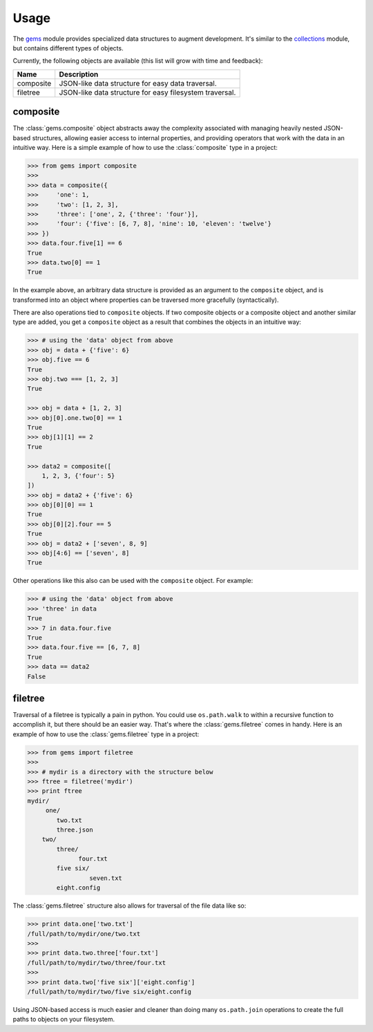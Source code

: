 Usage
========

The `gems <http://github.com/bprinty/gems>`_ module provides specialized data structures to augment development. It's similar to the `collections <https://docs.python.org/2/library/collections.html>`_ module, but contains different types of objects.

Currently, the following objects are available (this list will grow with time and feedback):

+------------+---------------------------------------------------------+ 
| Name       | Description                                             | 
+============+=========================================================+ 
| composite  | JSON-like data structure for easy data traversal.       | 
+------------+---------------------------------------------------------+ 
| filetree   | JSON-like data structure for easy filesystem traversal. | 
+------------+---------------------------------------------------------+ 


composite
---------

The :class:`gems.composite` object abstracts away the complexity associated with managing heavily nested JSON-based structures, allowing easier access to internal properties, and providing operators that work with the data in an intuitive way. Here is a simple example of how to use the :class:`composite` type in a project:

.. code-block:: python

    >>> from gems import composite
    >>>
    >>> data = composite({
    >>>     'one': 1,
    >>>     'two': [1, 2, 3],
    >>>     'three': ['one', 2, {'three': 'four'}],
    >>>     'four': {'five': [6, 7, 8], 'nine': 10, 'eleven': 'twelve'}
    >>> })
    >>> data.four.five[1] == 6
    True
    >>> data.two[0] == 1
    True


In the example above, an arbitrary data structure is provided as an argument to the ``composite`` object, and is transformed into an object where properties can be traversed more gracefully (syntactically).

There are also operations tied to ``composite`` objects. If two composite objects or a composite object and another similar type are added, you get a ``composite`` object as a result that combines the objects in an intuitive way:

.. code-block:: python

    >>> # using the 'data' object from above
    >>> obj = data + {'five': 6}
    >>> obj.five == 6
    True
    >>> obj.two === [1, 2, 3]
    True

    >>> obj = data + [1, 2, 3]
    >>> obj[0].one.two[0] == 1
    True
    >>> obj[1][1] == 2
    True

    >>> data2 = composite([
        1, 2, 3, {'four': 5}
    ])
    >>> obj = data2 + {'five': 6}
    >>> obj[0][0] == 1
    True
    >>> obj[0][2].four == 5
    True
    >>> obj = data2 + ['seven', 8, 9]
    >>> obj[4:6] == ['seven', 8]
    True


Other operations like this also can be used with the ``composite`` object. For example:

.. code-block:: python

    >>> # using the 'data' object from above
    >>> 'three' in data
    True
    >>> 7 in data.four.five
    True
    >>> data.four.five == [6, 7, 8]
    True
    >>> data == data2
    False


filetree
--------

Traversal of a filetree is typically a pain in python. You could use ``os.path.walk`` to within a recursive function to accomplish it, but there should be an easier way. That's where the :class:`gems.filetree` comes in handy. Here is an example of how to use the :class:`gems.filetree` type in a project:

.. code-block:: python

    >>> from gems import filetree
    >>>
    >>> # mydir is a directory with the structure below
    >>> ftree = filetree('mydir')
    >>> print ftree
    mydir/
         one/
            two.txt
            three.json
        two/
            three/
                  four.txt
            five six/
                     seven.txt
            eight.config

The :class:`gems.filetree` structure also allows for traversal of the file data like so:

.. code-block:: python

    >>> print data.one['two.txt']
    /full/path/to/mydir/one/two.txt
    >>>
    >>> print data.two.three['four.txt']
    /full/path/to/mydir/two/three/four.txt
    >>>
    >>> print data.two['five six']['eight.config']
    /full/path/to/mydir/two/five six/eight.config

Using JSON-based access is much easier and cleaner than doing many ``os.path.join`` operations to create the full paths to objects on your filesystem. 

